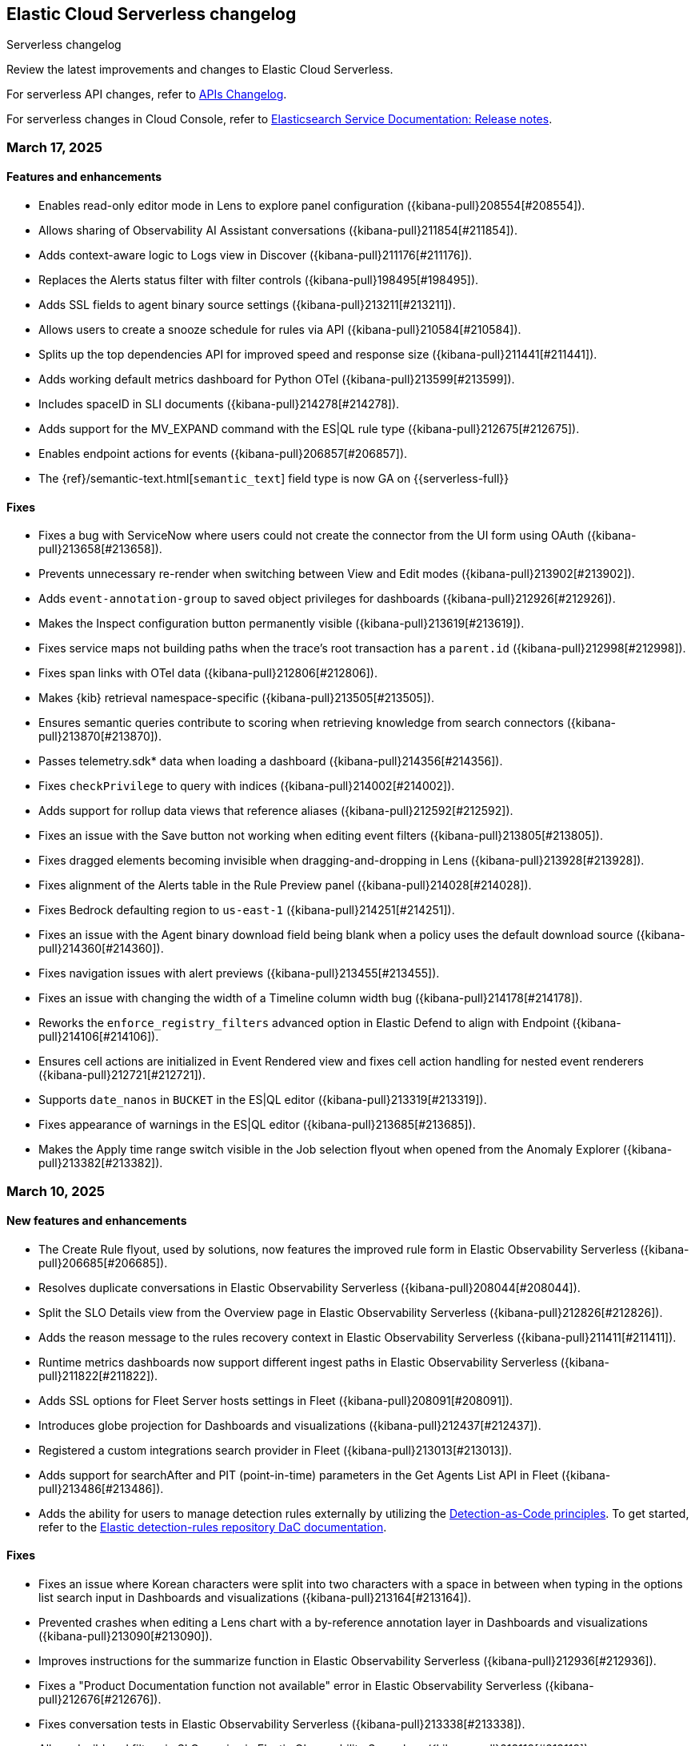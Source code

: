 [[serverless-changelog]]
== Elastic Cloud Serverless changelog
++++
<titleabbrev>Serverless changelog</titleabbrev>
++++

Review the latest improvements and changes to Elastic Cloud Serverless.

For serverless API changes, refer to https://www.elastic.co/docs/api/changes[APIs Changelog].

For serverless changes in Cloud Console, refer to https://www.elastic.co/guide/en/cloud/current/ec-release-notes.html[Elasticsearch Service Documentation: Release notes].

[discrete]
[[serverless-changelog-03172025]]
=== March 17, 2025

[discrete]
[[features-03172025]]
==== Features and enhancements
* Enables read-only editor mode in Lens to explore panel configuration ({kibana-pull}208554[#208554]).
* Allows sharing of Observability AI Assistant conversations ({kibana-pull}211854[#211854]).
* Adds context-aware logic to Logs view in Discover ({kibana-pull}211176[#211176]).
* Replaces the Alerts status filter with filter controls ({kibana-pull}198495[#198495]).
* Adds SSL fields to agent binary source settings ({kibana-pull}213211[#213211]).
* Allows users to create a snooze schedule for rules via API ({kibana-pull}210584[#210584]).
* Splits up the top dependencies API for improved speed and response size ({kibana-pull}211441[#211441]).
* Adds working default metrics dashboard for Python OTel ({kibana-pull}213599[#213599]).
* Includes spaceID in SLI documents ({kibana-pull}214278[#214278]).
* Adds support for the MV_EXPAND command with the ES|QL rule type ({kibana-pull}212675[#212675]).
* Enables endpoint actions for events ({kibana-pull}206857[#206857]).
* The {ref}/semantic-text.html[`semantic_text`] field type is now GA on {{serverless-full}} 

[discrete]
[[fixes-03172025]]
==== Fixes
* Fixes a bug with ServiceNow where users could not create the connector from the UI form using OAuth ({kibana-pull}213658[#213658]).
* Prevents unnecessary re-render when switching between View and Edit modes ({kibana-pull}213902[#213902]).
* Adds `event-annotation-group` to saved object privileges for dashboards ({kibana-pull}212926[#212926]).
* Makes the Inspect configuration button permanently visible ({kibana-pull}213619[#213619]).
* Fixes service maps not building paths when the trace's root transaction has a `parent.id` ({kibana-pull}212998[#212998]).
* Fixes span links with OTel data ({kibana-pull}212806[#212806]).
* Makes {kib} retrieval namespace-specific ({kibana-pull}213505[#213505]).
* Ensures semantic queries contribute to scoring when retrieving knowledge from search connectors ({kibana-pull}213870[#213870]).
* Passes telemetry.sdk* data when loading a dashboard ({kibana-pull}214356[#214356]).
* Fixes `checkPrivilege` to query with indices ({kibana-pull}214002[#214002]).
* Adds support for rollup data views that reference aliases ({kibana-pull}212592[#212592]).
* Fixes an issue with the Save button not working when editing event filters ({kibana-pull}213805[#213805]).
* Fixes dragged elements becoming invisible when dragging-and-dropping in Lens ({kibana-pull}213928[#213928]).
* Fixes alignment of the Alerts table in the Rule Preview panel ({kibana-pull}214028[#214028]).
* Fixes Bedrock defaulting region to `us-east-1` ({kibana-pull}214251[#214251]).
* Fixes an issue with the Agent binary download field being blank when a policy uses the default download source ({kibana-pull}214360[#214360]).
* Fixes navigation issues with alert previews ({kibana-pull}213455[#213455]).
* Fixes an issue with changing the width of a Timeline column width bug ({kibana-pull}214178[#214178]).
* Reworks the `enforce_registry_filters` advanced option in Elastic Defend to align with Endpoint ({kibana-pull}214106[#214106]).
* Ensures cell actions are initialized in Event Rendered view and fixes cell action handling for nested event renderers ({kibana-pull}212721[#212721]).
* Supports `date_nanos` in `BUCKET` in the ES|QL editor ({kibana-pull}213319[#213319]).
* Fixes appearance of warnings in the ES|QL editor ({kibana-pull}213685[#213685]).
* Makes the Apply time range switch visible in the Job selection flyout when opened from the Anomaly Explorer ({kibana-pull}213382[#213382]).

[discrete]
[[serverless-changelog-03102025]]
=== March 10, 2025

[discrete]
[[features-enhancements-03102025]]
==== New features and enhancements
* The Create Rule flyout, used by solutions, now features the improved rule form in Elastic Observability Serverless  ({kibana-pull}206685[#206685]).
* Resolves duplicate conversations in Elastic Observability Serverless ({kibana-pull}208044[#208044]).
* Split the SLO Details view from the Overview page in Elastic Observability Serverless ({kibana-pull}212826[#212826]).
* Adds the reason message to the rules recovery context in Elastic Observability Serverless ({kibana-pull}211411[#211411]).
* Runtime metrics dashboards now support different ingest paths in Elastic Observability Serverless ({kibana-pull}211822[#211822]).
* Adds SSL options for Fleet Server hosts settings in Fleet ({kibana-pull}208091[#208091]).
* Introduces globe projection for Dashboards and visualizations ({kibana-pull}212437[#212437]).
* Registered a custom integrations search provider in Fleet ({kibana-pull}213013[#213013]).
* Adds support for searchAfter and PIT (point-in-time) parameters in the Get Agents List API in Fleet ({kibana-pull}213486[#213486]).
* Adds the ability for users to manage detection rules externally by utilizing the https://dac-reference.readthedocs.io/en/latest/dac_concept_and_workflows.html[Detection-as-Code principles]. To get started, refer to the https://github.com/elastic/detection-rules/blob/main/README.md#detections-as-code-dac[Elastic detection-rules repository DaC documentation].

[discrete]
[[fixes-03102025]]
==== Fixes
* Fixes an issue where Korean characters were split into two characters with a space in between when typing in the options list search input in Dashboards and visualizations ({kibana-pull}213164[#213164]).
* Prevented crashes when editing a Lens chart with a by-reference annotation layer in Dashboards and visualizations ({kibana-pull}213090[#213090]).
* Improves instructions for the summarize function in Elastic Observability Serverless ({kibana-pull}212936[#212936]).
* Fixes a "Product Documentation function not available" error in Elastic Observability Serverless ({kibana-pull}212676[#212676]).
* Fixes conversation tests in Elastic Observability Serverless ({kibana-pull}213338[#213338]).
* Allowed wildcard filters in SLO queries in Elastic Observability Serverless ({kibana-pull}213119[#213119]).
* Fixes missing summary data in error samples in Elastic Observability Serverless ({kibana-pull}213430[#213430]).
* Fixes a failing test: Stateful Observability - Deployment-agnostic A… in Elastic Observability Serverless ({kibana-pull}213530[#213530]).
* Reduced the review rule upgrade endpoint response size in Elastic Security Serverless ({kibana-pull}211045[#211045]).
* Refactors conversation pagination in Elastic Security Serverless ({kibana-pull}211831[#211831]).
* Fixes alert insights color order in Elastic Security Serverless ({kibana-pull}212980[#212980]).
* Prevented empty conversation IDs in the chat/complete route in Elastic Security Serverless ({kibana-pull}213049[#213049]).
* Fixes issues with unstructured syslog flow in Elastic Security Serverless ({kibana-pull}213042[#213042]).
* Adds bulkGetUserProfiles privilege to Security Feature in Elastic Security Serverless ({kibana-pull}211824[#211824]).
* Fixes a Risk Score Insufficient Privileges warning due to missing cluster privileges in Elastic Security Serverless ({kibana-pull}212405[#212405]).
* Updates Bedrock prompts in Elastic Security Serverless ({kibana-pull}213160[#213160]).
* Adds organizationId and projectId OpenAI headers, along with support for arbitrary headers in Elastic Security Serverless ({kibana-pull}213117[#213117]).
* Ensures dataview selections persist reliably in timeline for Elastic Security Serverless ({kibana-pull}211343[#211343]).
* Fixes incorrect validation when a named parameter was used as a function in ES|QL ({kibana-pull}213355[#213355]).
* Fixes incorrect overall swim lane height in Machine Learning ({kibana-pull}213245[#213245]).
* Prevented a crash when applying a filter in the Machine Learning anomaly table ({kibana-pull}213075[#213075]).
* Fixes suppressed alerts alignment in the alert flyout in Elastic Security Serverless ({kibana-pull}213029[#213029]).
* Fixes an issue in solution project navigation where panels sometimes failed to toggle closed ({kibana-pull}211852[#211852]).
* Updates wording for options in the sortBy dropdown component ({kibana-pull}206464[#206464]).
* Allowed EU hooks hostname in the Torq connector for Elastic Security Serverless ({kibana-pull}212563[#212563]).

[discrete]
[[serverless-changelog-03032025]]
=== March 3, 2025

[discrete]
[[features-enhancements-03032025]]
==== New features
* Introduces a background task that streamlines the upgrade process for agentless deployments in Elastic Security Serverless ({kibana-pull}207143[#207143]).
* Improves asset inventory onboarding with better context integration in Elastic Security Serverless ({kibana-pull}212315[#212315]).
* Adds syntax highlighting for working with ES|QL queries in Elastic Observability Serverless ({kibana-pull}212669[#212669]).
* Updates the delete confirmation modal in Elastic Observability Serverless ({kibana-pull}212695[#212695]).
* Removes the enablement check in `PUT /api/streams/{id}` for classic streams ({kibana-pull}212289[#212289]).

[discrete]
[[fixes-03032025]]
==== Fixes
* Fixes issues affecting popularity scores in Discover ({kibana-pull}211201[#211201]).
* Corrects sorting behavior in the profiler storage explorer for Elastic Observability Serverless ({kibana-pull}212583[#212583]).
* Adds a loader to prevent flickering in the KB settings tab in Elastic Observability Serverless ({kibana-pull}212678[#212678]).
* Resolves incorrect enable button behavior in the Entity Store modal in Elastic Security Serverless ({kibana-pull}212078[#212078]).
* Converts the isolate host action into a standalone flyout in Elastic Security Serverless ({kibana-pull}211853[#211853]).
* Ensures model responses are correctly persisted to the chosen conversation ID in Elastic Security Serverless ({kibana-pull}212122[#212122]).
* Corrects image resizing issues for `xpack.security.loginAssistanceMessage` in Elastic Security Serverless ({kibana-pull}212035[#212035]).
* Fixes automatic import to correctly generate pipelines for parsing CSV files with special characters in Elastic Security Serverless column names ({kibana-pull}212513[#212513]).
* Fixes validation issues for empty EQL queries in Elastic Security Serverless ({kibana-pull}212117[#212117]).
* Resolves dual hover actions in the table tab in Elastic Security Serverless ({kibana-pull}212316[#212316]).
* Updates structured log processing to support multiple log types in Elastic Security Serverless ({kibana-pull}212611[#212611]).
* Ensures the delete model dialog prevents accidental multiple clicks in Machine Learning ({kibana-pull}211580[#211580]).


[discrete]
[[serverless-changelog-02242025]]
=== February 24, 2025

[discrete]
[[features-02242025]]
==== Features and enhancements
* Exposes SSL options for {es} and remote {es} outputs in the UI ({kibana-pull}208745[#208745]).
* Displays a warning and a tooltip for the `_score` column in the Discover grid ({kibana-pull}211013[#211013]).
* Allows command/ctrl click for the "New" action in the top navigation ({kibana-pull}210982[#210982]).
* Adds the ability for a user to create an API Key in synthetics settings that applies only to specified space(s) ({kibana-pull}211816[#211816]).
* Adds "unassigned" as an asset criticality level for `bulk_upload` ({kibana-pull}208884[#208884]).
* Sets the Enable visualizations in flyout advanced setting to "On" by default ({kibana-pull}211319[#211319]).
* Preserves user-made chart configurations when changing the query if the actions are compatible with the current chart, such as adding a "where" filter or switching compatible chart types. ({kibana-pull}210780[#210780]).
* Adds effects when clicking the favorite button in the list of dashboards and ES|QL queries, and adds favorite button to breadcrumb trails ({kibana-pull}201596[#201596]).
* Enable `/api/streams/{id}/_group` endpoints for GroupStreams ({kibana-pull}210114[#210114]).

[discrete]
[[fixes-02242025]]
==== Fixes
* Fixes Discover session embeddable drilldown ({kibana-pull}211678[#211678]).
* Passes system message to inferenceCliente.chatComplete ({kibana-pull}211263[#211263]).
* Ensures system message is passed to the inference plugin ({kibana-pull}209773[#209773]).
* Adds automatic re-indexing when encountering `semantic_text` bug ({kibana-pull}210386[#210386]).
* Removes unnecessary breadcrumbs in profiling ({kibana-pull}211081[#211081]).
* Adds minHeight to profiler flamegraphs ({kibana-pull}210443[#210443]).
* Adds system message in copy conversation JSON payload ({kibana-pull}212009[#212009]).
* Changes the confirmation message after RiskScore Saved Object configuration is updated ({kibana-pull}211372[#211372]).
* Adds a no data message in the flyout when an analyzer is not enabled ({kibana-pull}211981[#211981]).
* Fixes the Fleet Save and continue button ({kibana-pull}211563[#211563]).
* Suggest triple quotes when the user selects the `KQL` / `QSTR` ({kibana-pull}211457[#211457]).
* Adds remote cluster instructions for syncing integrations ({kibana-pull}211997[#211997]).
* Allows deploying a model after a failed deployment in Machine Learning ({kibana-pull}211459[#211459]).
* Ensures the members array is unique for GroupStreamDefinitions ({kibana-pull}210089[#210089]).
* Improves function search for easier navigation and discovery ({kibana-pull}210437[#210437]).

[discrete]
[[serverless-changelog-02172025]]
=== February 17, 2025

[discrete]
[[features-02172025]]
==== Features and enhancements
* Adds alert status management to the AI Assistant connector ({kibana-pull}203729[#203729]).
* Enables the new Borealis theme ({kibana-pull}210468[#210468]).
* Applies compact Display options Popover layout ({kibana-pull}210180[#210180]).
* Increases search timeout toast lifetime to 1 week ({kibana-pull}210576[#210576]).
* Improves performance in `dependencies` endpoints to prevent high CPU usage ({kibana-pull}209999[#209999]).
* Adds "Logs" tab to mobile services ({kibana-pull}209944[#209944]).
* Adds "All logs" data view to the Classic navigation ({kibana-pull}209042[#209042]).
* Changes default to "native" function calling if the connector configuration is not exposed ({kibana-pull}210455[#210455]).
* Updates entity insight badge to open entity flyouts ({kibana-pull}208287[#208287]).
* Standardizes actions in Alerts KPI visualizations ({kibana-pull}206340[#206340]).
* Allows the creation of dynamic aggregations controls for ES|QL charts ({kibana-pull}210170[#210170]).
* Fixes the values control FT ({kibana-pull}211159[#211159]).
* Trained models: Replaces the download button by extending the deploy action ({kibana-pull}205699[#205699]).
* Adds the `useCustomDragHandle` property ({kibana-pull}210463[#210463]).

[discrete]
[[fixes-02172025]]
==== Fixes
* Fixes an issue where clicking on the name badge for a synthetics monitor on an SLO details page would lead to a page that failed to load monitor details ({kibana-pull}210695[#210695]).
* Fixes an issue where the popover in the rules page may get stuck when being clicked more than once ({kibana-pull}208996[#208996]).
* Fixes an error in the cases list when the case assignee is an empty string ({kibana-pull}209973[#209973]).
* Fixes an issue with assigning color mappings when multiple layers are defined ({kibana-pull}208571[#208571]).
* Fixes an issue where behind text colors were not correctly assigned, such as in `Pie`, `Treemap` and `Mosaic` charts. ({kibana-pull}209632[#209632]).
* Fixes an issue where dynamic coloring has been disabled from Last value aggregation types ({kibana-pull}209110[#209110]).
* Fixes panel styles ({kibana-pull}210113[#210113]).
* Fixes incorrectly serialized `searchSessionId` attribute ({kibana-pull}210765[#210765]).
* Fixes the "Save to library" action that could break the chart panel ({kibana-pull}210125[#210125]).
* Fixes link settings not persisting ({kibana-pull}211041[#211041]).
* Fixes "Untitled" export title when exporting CSV from a dashboard ({kibana-pull}210143[#210143]).
* Missing items in the trace waterfall shouldn't break it entirely ({kibana-pull}210210[#210210]).
* Removes unused `error.id` in `getErrorGroupMainStatistics` queries ({kibana-pull}210613[#210613]).
* Fixes connector test in MKI ({kibana-pull}211235[#211235]).
* Clicking a link in the host/user flyout does not refresh details panel ({kibana-pull}209863[#209863]).
* Makes 7.x signals/alerts compatible with 8.18 alerts UI ({kibana-pull}209936[#209936]).
* Handle empty categorization results from LLM ({kibana-pull}210420[#210420]).
* Remember page index in Rule Updates table ({kibana-pull}209537[#209537]).
* Adds concurrency limits and request throttling to prebuilt rule routes ({kibana-pull}209551[#209551]).
* Fixes package name validation on the Datastream page ({kibana-pull}210770[#210770]).
* Makes entity store description more generic ({kibana-pull}209130[#209130]).
* Deletes 'critical services' count from the Entity Analytics Dashboard header ({kibana-pull}210827[#210827]).
* Disables sorting IP ranges in value list modal ({kibana-pull}210922[#210922]).
* Updates entity store copies ({kibana-pull}210991[#210991]).
* Fixes generated name for integration title ({kibana-pull}210916[#210916]).
* Fixes formatting and sorting for custom ES|QL vars ({kibana-pull}209360[#209360]).
* Fixes WHERE autocomplete with MATCH before LIMIT ({kibana-pull}210607[#210607]).
* Updates install snippets to include all platforms ({kibana-pull}210249[#210249]).
* Updates component templates with deprecated setting ({kibana-pull}210200[#210200]).
* Hides saved query controls in AIOps ({kibana-pull}210556[#210556]).
* Fixes unattended Transforms in integration packages not automatically restarting after reauthorizing ({kibana-pull}210217[#210217]).
* Reinstates switch to support generating public URLs for embed when supported ({kibana-pull}207383[#207383]).
* Provides a fallback view to recover from Stack Alerts page filters bar errors ({kibana-pull}209559[#209559]).

[discrete]
[[serverless-changelog-02102025]]
=== February 10, 2025

[discrete]
[[enhancements-02102025]]
==== Features and enhancements
* Rule connector - handle multiple prompt ({kibana-pull}209221[#209221]).
* Added max_file_size_bytes advanced option to malware for all operating systems ({kibana-pull}209541[#209541]).
* Introduce GroupStreams ({kibana-pull}208126[#208126]).
* Service example added to entity store upload ({kibana-pull}209023[#209023]).
* Update the `bucket_span` for ML jobs in the security_host module ({kibana-pull}209663[#209663]).
* Improved handling for operator-defined role mappings ({kibana-pull}208710[#208710]).
* Added `object_src` directive to `Content-Security-Policy-Report-Only` header ({kibana-pull}209306[#209306]).

[discrete]
[[fixes-02102025]]
==== Fixes
* Fixes highlight for HJSON ({kibana-pull}208858[#208858]).
* Disable pointer events on drag + resize ({kibana-pull}208647[#208647]).
* Restore show missing dataView error message in case of missing datasource ({kibana-pull}208363[#208363]).
* Fixes issue with `Amsterdam` theme where charts render with the incorrect background color ({kibana-pull}209595[#209595]).
* Fixes an issue in Lens Table where a split-by metric on a terms rendered incorrect colors in table cells ({kibana-pull}208623[#208623]).
* Force return 0 on empty buckets on count if null flag is disabled ({kibana-pull}207308[#207308]).
* Fixes all embeddables rebuilt on refresh ({kibana-pull}209677[#209677]).
* Fixes using data view runtime fields during rule execution for the custom threshold rule ({kibana-pull}209133[#209133]).
* Running processes missing from processes table ({kibana-pull}209076[#209076]).
* Fixes missing exception stack trace ({kibana-pull}208577[#208577]).
* Fixes the preview chart in the Custom Threshold rule creation form when the field name has slashes ({kibana-pull}209263[#209263]).
* Display No Data in Threshold breached component ({kibana-pull}209561[#209561]).
* Fixes an issue where APM charts were rendered without required transaction type or service name, causing excessive alerts to appear ({kibana-pull}209552[#209552]).
* Fixed bug that caused issues with loading SLOs by status, SLI type, or instance id ({kibana-pull}209910[#209910]).
* Update colors in the AI Assistant icon ({kibana-pull}210233[#210233]).
* Update the simulate function calling setting to support "auto" ({kibana-pull}209628[#209628]).
* Fixes structured log template to use single quotes ({kibana-pull}209736[#209736]).
* Fixes ES|QL alert on alert ({kibana-pull}208894[#208894]).
* Fixes issue with multiple ip addresses in strings ({kibana-pull}209475[#209475]).
* Keeps the histogram config on time change ({kibana-pull}208053[#208053]).
* WHERE replacement ranges correctly generated for every case ({kibana-pull}209684[#209684]).
* Updates removed params of the Fleet -> Logstash output configurations ({kibana-pull}210115[#210115]).
* Fixes log rate analysis, change point detection, and pattern analysis embeddables not respecting filters from Dashboard's controls ({kibana-pull}210039[#210039]).

[discrete]
[[serverless-changelog-02032025]]
=== February 3, 2025

[discrete]
[[deprecations-02032025]]
==== Deprecation

* Rename plugin to automatic import ({kibana-pull}207325[#207325]).

[discrete]
[[features-02032025]]
==== Features and enhancements

* Rework saved query privileges ({kibana-pull}202863[#202863]).
* In-table search ({kibana-pull}206454[#206454]).
* Refactor RowHeightSettings component to EUI layout ({kibana-pull}203606[#203606]).
* Chat history details in conversation list ({kibana-pull}207426[#207426]).
* Cases assignees sub feature ({kibana-pull}201654[#201654]).
* Adds preview logged requests for new terms, threshold, query, ML rule types ({kibana-pull}203320[#203320]).
* Adds in-text citations to security solution AI assistant responses ({kibana-pull}206683[#206683]).
* Remove Tech preview badge for GA ({kibana-pull}208523[#208523]).
* Adds new View job detail flyouts for Anomaly detection and Data Frame Analytics ({kibana-pull}207141[#207141]).
* Adds a default "All logs" temporary data view in the Observability Solution view ({kibana-pull}205991[#205991]).
* Adds Knowledge Base entries API ({kibana-pull}206407[#206407]).
* Adds Kibana Support for Security AI Prompts Integration ({kibana-pull}207138[#207138]).
* Changes to support event.ingested as a configurable timestamp field for init and enable endpoints ({kibana-pull}208201[#208201]).
* Adds Spaces column to Anomaly Detection, Data Frame Analytics and Trained Models management pages ({kibana-pull}206696[#206696]).
* Adds simple flyout based file upload to Search ({kibana-pull}206864[#206864]).
* Bump kube-stack Helm chart onboarding version ({kibana-pull}208217[#208217]).
* Log deprecated api usages ({kibana-pull}207904[#207904]).
* Added support for human readable name attribute for saved objects audit events ({kibana-pull}206644[#206644]).
* Enhanced Role management to manage larger number of roles by adding server side filtering, pagination and querying ({kibana-pull}194630[#194630]).
* Added Entity Store data view refresh task ({kibana-pull}208543[#208543]).
* Increase maximum Osquery timeout to 24 hours ({kibana-pull}207276[#207276]).

[discrete]
[[fixes-02032025]]
==== Fixes

* Remove use of `fr` unit ({kibana-pull}208437[#208437]).
* Fixes load more request size ({kibana-pull}207901[#207901]).
* Persist `runPastTimeout` setting ({kibana-pull}208611[#208611]).
* Allow panel to extend past viewport on resize ({kibana-pull}208828[#208828]).
* Knowledge base install updates ({kibana-pull}208250[#208250]).
* Fixes conversations test in MKI ({kibana-pull}208649[#208649]).
* Fixes ping heatmap regression when Inspect flag is turned off !! ({kibana-pull}208726[#208726]).
* Fixes monitor status rule for empty kql query results !! ({kibana-pull}208922[#208922]).
* Fixes multiple flyouts ({kibana-pull}209158[#209158]).
* Adds missing fields to input manifest templates ({kibana-pull}208768[#208768]).
* "Select a Connector" popup does not show up after the user selects any connector and then cancels it from Endpoint Insights ({kibana-pull}208969[#208969]).
* Logs shard failures for eql event queries on rule details page and in event log ({kibana-pull}207396[#207396]).
* Adds filter to entity definitions schema ({kibana-pull}208588[#208588]).
* Fixes missing ecs mappings ({kibana-pull}209057[#209057]).
* Apply the timerange to the fields fetch in the editor ({kibana-pull}208490[#208490]).
* Update java.ts - removing serverless link ({kibana-pull}204571[#204571]).

[discrete]
[[serverless-changelog-01272025]]
=== January 27, 2025

[discrete]
[[deprecations-01272025]]
==== Deprecation
* Deprecates a subset of Elastic Security Serverless endpoint management APIs ({kibana-pull}206903[#206903]).

[discrete]
[[features-enhancements-01272025]]
==== Features and enhancements
* Breaks out timeline and note privileges in Elastic Security Serverless ({kibana-pull}201780[#201780]).
* Adds service enrichment to the detection engine in Elastic Security Serverless ({kibana-pull}206582[#206582]).
* Updates the Entity Store Dashboard to prompt for the Service Entity Type in Elastic Security Serverless ({kibana-pull}207336[#207336]).
* Adds `enrichPolicyExecutionInterval` to entity enablement and initialization APIs in Elastic Security Serverless ({kibana-pull}207374[#207374]).
* Introduces a lookback period configuration for the Entity Store in Elastic Security Serverless ({kibana-pull}206421[#206421]).
* Allows pre-configured connectors to opt into exposing their configurations by setting `exposeConfig` in Alerting ({kibana-pull}207654[#207654]).
* Adds selector syntax support to log source profiles in Elastic Observability Serverless ({kibana-pull}206937[#206937]).
* Displays stack traces in the logs overview tab in Elastic Observability Serverless ({kibana-pull}204521[#204521]).
* Enables the use of the rule form to create rules in Elastic Observability Serverless ({kibana-pull}206774[#206774]).
* Checks only read privileges of existing indices during rule execution in Elastic Security Serverless ({kibana-pull}177658[#177658]).
* Updates KNN search and query template autocompletion in Elasticsearch Serverless ({kibana-pull}207187[#207187]).
* Updates JSON schemas for code editors in Machine Learning ({kibana-pull}207706[#207706]).
* Reindexes the `.kibana_security_session_1` index to the 8.x format in Security ({kibana-pull}204097[#204097]).

[discrete]
[[fixes-01272025]]
==== Fixes
* Fixes editing alerts filters for multi-consumer rule types in Alerting ({kibana-pull}206848[#206848]).
* Resolves an issue where Chrome was no longer hidden for reports in Dashboards and Visualizations ({kibana-pull}206988[#206988]).
* Updates library transforms and duplicate functionality in Dashboards and Visualizations ({kibana-pull}206140[#206140]).
* Fixes an issue where drag previews are now absolutely positioned in Dashboards and Visualizations ({kibana-pull}208247[#208247]).
* Fixes an issue where an accessible label now appears on the range slider in Dashboards and Visualizations ({kibana-pull}205308[#205308]).
* Fixes a dropdown label sync issue when sorting by "Type" ({kibana-pull}206424[#206424]).
* Fixes an access bug related to user instructions in Elastic Observability Serverless ({kibana-pull}207069[#207069]).
* Fixes the Open Explore in Discover link to open in a new tab in Elastic Observability Serverless ({kibana-pull}207346[#207346]).
* Returns an empty object for tool arguments when none are provided in Elastic Observability Serverless ({kibana-pull}207943[#207943]).
* Ensures similar cases count is not fetched without the proper license in Elastic Security Serverless ({kibana-pull}207220[#207220]).
* Fixes table leading actions to use standardized colors in Elastic Security Serverless ({kibana-pull}207743[#207743]).
* Adds missing fields to the AWS S3 manifest in Elastic Security Serverless ({kibana-pull}208080[#208080]).
* Prevents redundant requests when loading Discover sessions and toggling chart visibility in ES|QL ({kibana-pull}206699[#206699]).
* Fixes a UI error when agents move to an orphaned state in Fleet ({kibana-pull}207746[#207746]).
* Restricts non-local Elasticsearch output types for agentless integrations and policies in Fleet ({kibana-pull}207296[#207296]).
* Fixes table responsiveness in the Notifications feature of Machine Learning ({kibana-pull}206956[#206956]).

[discrete]
[[serverless-changelog-01132025]]
=== January 13, 2025

[discrete]
[[deprecations-01132025]]
==== Deprecations
* Remove all legacy risk engine code and features ({kibana-pull}201810[#201810]).

[discrete]
[[features-enhancements-01132025]]
==== Features and enhancements
* Adds last alert status change to Elastic Security Serverless flyout ({kibana-pull}205224[#205224]).
* Case templates are now GA ({kibana-pull}205940[#205940]).
* Adds format to JSON messages in Elastic Observability Serverless Logs profile ({kibana-pull}205666[#205666]).
* Adds inference connector in Elastic Security Serverless AI features ({kibana-pull}204505[#204505]).
* Adds inference connector for Auto Import in Elastic Security Serverless ({kibana-pull}206111[#206111]).
* Adds Feature Flag Support for Cloud Security Posture Plugin in Elastic Security Serverless ({kibana-pull}205438[#205438]).
* Adds the ability to sync Machine Learning saved objects to all spaces ({kibana-pull}202175[#202175]).
* Improves messages for recovered alerts in Machine Learning Transforms ({kibana-pull}205721[#205721]).

[discrete]
[[fixes-01132025]]
==== Fixes
* Fixes an issue where "KEEP" columns are not applied after an Elasticsearch error in Discover ({kibana-pull}205833[#205833]).
* Resolves padding issues in the document comparison table in Discover ({kibana-pull}205984[#205984]).
* Fixes a bug affecting bulk imports for the knowledge base in Elastic Observability Serverless ({kibana-pull}205075[#205075]).
* Enhances the Find API by adding cursor-based pagination (search_after) as an alternative to offset-based pagination ({kibana-pull}203712[#203712]).
* Updates Elastic Observability Serverless to use architecture-specific Elser models ({kibana-pull}205851[#205851]).
* Fixes dynamic batching in the timeline for Elastic Security Serverless ({kibana-pull}204034[#204034]).
* Resolves a race condition bug in Elastic Security Serverless related to OpenAI errors ({kibana-pull}205665[#205665]).
* Improves the integration display by ensuring all policies are listed in Elastic Security Serverless ({kibana-pull}205103[#205103]).
* Renames color variables in the user interface for better clarity and consistency  ({kibana-pull}204908[#204908]).
* Allows editor suggestions to remain visible when the inline documentation flyout is open in ES|QL ({kibana-pull}206064[#206064]).
* Ensures the same time range is applied to documents and the histogram in ES|QL ({kibana-pull}204694[#204694]).
* Fixes validation for the "required" field in multi-text input fields in Fleet ({kibana-pull}205768[#205768]).
* Fixes timeout issues for bulk actions in Fleet ({kibana-pull}205735[#205735]).
* Handles invalid RRule parameters to prevent infinite loops in alerts ({kibana-pull}205650[#205650]).
* Fixes privileges display for features and sub-features requiring "All Spaces" permissions in Fleet ({kibana-pull}204402[#204402]).
* Prevents password managers from modifying disabled input fields ({kibana-pull}204269[#204269]).
* Updates the listing control in the user interface ({kibana-pull}205914[#205914]).
* Improves consistency in the help dropdown design ({kibana-pull}206280[#206280]).

[discrete]
[[serverless-changelog-01062025]]
=== January 6, 2025

[discrete]
[[deprecations-01062025]]
==== Deprecations
* Disables Elastic Observability Serverless log stream and settings pages ({kibana-pull}203996[#203996]). 
* Removes Logs Explorer in Elastic Observability Serverless ({kibana-pull}203685[#203685]). 

[discrete]
[[features-enhancements-01062025]]
==== Features and enhancements
* Introduces case observables in Elastic Security Serverless ({kibana-pull}190237[#190237]).
* Adds a JSON field called "additional fields" to ServiceNow cases when sent using connector, containing the internal names of the ServiceNow table columns ({kibana-pull}201948[#201948]).
* Adds the ability to configure the appearance color mode to sync dark mode with the system value ({kibana-pull}203406[#203406]).
* Makes the "Copy" action visible on cell hover in Discover ({kibana-pull}204744[#204744]).
* Updates the `EnablementModalCallout` name to `AdditionalChargesMessage` in Elastic Security Serverless ({kibana-pull}203061[#203061]).
* Adds more control over which Elastic Security Serverless alerts in Attack Discovery are included as context to the large language model ({kibana-pull}205070[#205070]).
* Adds a consistent layout and other UI enhancements for {ml} pages ({kibana-pull}203813[#203813]).

[discrete]
[[fixes-01062025]]
==== Fixes
* Fixes an issue that caused dashboards to lag when dragging the time slider ({kibana-pull}201885[#201885]).
* Updates the CloudFormation template to the latest version and adjusts the documentation to reflect the use of a single Firehose stream created by the new template ({kibana-pull}204185[#204185]).
* Fixes Integration and Datastream name validation in Elastic Security Serverless ({kibana-pull}204943[#204943]).
* Fixes an issue in the Automatic Import process where there is now inclusion of the `@timestamp` field in ECS field mappings whenever possible ({kibana-pull}204931[#204931]).
* Allows Automatic Import to safely parse Painless field names that are not valid Painless identifiers in `if` contexts ({kibana-pull}205220[#205220]).
* Aligns the Box Native Connector configuration fields with the source of truth in the connectors codebase, correcting mismatches and removing unused configurations ({kibana-pull}203241[#203241]).
* Fixes the "Show all agent tags" option in Fleet when the agent list is filtered ({kibana-pull}205163[#205163]).
* Updates the Results Explorer flyout footer buttons alignment in Data Frame Analytics ({kibana-pull}204735[#204735]).
* Adds a missing space between lines in the Data Frame Analytics delete job modal ({kibana-pull}204732[#204732]).
* Fixes an issue where the Refresh button in the Anomaly Detection Datafeed counts table was unresponsive ({kibana-pull}204625[#204625]).
* Fixes the inference timeout check in File Upload ({kibana-pull}204722[#204722]).
* Fixes the side bar navigation for the Data Visualizer ({kibana-pull}205170[#205170]).

[discrete]
[[serverless-changelog-12162024]]
=== December 16, 2024

[discrete]
[[deprecations-12162024]]
==== Deprecations
* Deprecates the `discover:searchFieldsFromSource` setting ({kibana-pull}202679[#202679]).
* Disables scripted field creation in the Data Views management page ({kibana-pull}202250[#202250]).
* Removes all logic based on the following settings: `xpack.reporting.roles.enabled`,
`xpack.reporting.roles.allow` ({kibana-pull}200834[#200834]).
* Removes the legacy table from Discover ({kibana-pull}201254[#201254]).
* Deprecates ephemeral tasks from action and alerting plugins ({kibana-pull}197421[#197421]).

[discrete]
[[features-enhancements-12162024]]
==== Features and enhancements
* Optimizes the Kibana Trained Models API ({kibana-pull}200977[#200977]).
* Adds a *Create Case* action to the *Log rate analysis* page ({kibana-pull}201549[#201549]).
* Improves AI Assistant's response quality by giving it access to Elastic's product documentation ({kibana-pull}199694[#199694]).
* Adds support for suppressing EQL sequence alerts ({kibana-pull}189725[#189725]).
* Adds an *Advanced settings* section to the SLO form ({kibana-pull}200822[#200822]). 
* Adds a new sub-feature privilege under **Synthetics and Uptime** `Can manage private locations` ({kibana-pull}201100[#201100]).


[discrete]
[[fixes-12162024]]
==== Fixes
* Fixes point visibility regression ({kibana-pull}202358[#202358]).
* Improves help text of creator and view count features on dashboard listing page ({kibana-pull}202488[#202488]).
* Highlights matching field values when performing a KQL search on a keyword field ({kibana-pull}201952[#201952]).
* Supports "Inspect" in saved search embeddables ({kibana-pull}202947[#202947]).
* Fixes your ability to clear the user-specific system prompt ({kibana-pull}202279[#202279]).
* Fixes error when opening rule flyout ({kibana-pull}202386[#202386]).
* Fixes to Ops Genie as a default connector ({kibana-pull}201923[#201923]).
* Fixes actions on charts ({kibana-pull}202443[#202443]).
* Adds flyout to table view in Infrastructure Inventory ({kibana-pull}202646[#202646]).
* Fixes service names with spaces not being URL encoded properly for `context.viewInAppUrl` ({kibana-pull}202890[#202890]).
* Allows access query logic to handle user ID and name conditions ({kibana-pull}202833[#202833]).
* Fixes APM rule error message for invalid KQL filter ({kibana-pull}203096[#203096]).
* Rejects CEF logs from Automatic Import and redirects you to the CEF integration instead ({kibana-pull}201792[#201792]).
* Updates the install rules title and message ({kibana-pull}202226[#202226]).
* Fixes error on second entity engine init API call ({kibana-pull}202903[#202903]).
* Restricts unsupported log formats ({kibana-pull}202994[#202994]).
* Removes errors related to Enterprise Search nodes ({kibana-pull}202437[#202437]).
* Improves web crawler name consistency ({kibana-pull}202738[#202738]).
* Fixes editor cursor jumpiness ({kibana-pull}202389[#202389]).
* Fixes rollover datastreams on subobjects mapper exception ({kibana-pull}202689[#202689]).
* Fixes spaces sync to retrieve 10,000 trained models ({kibana-pull}202712[#202712]).
* Fixes log rate analysis embeddable error on the Alerts page ({kibana-pull}203093[#203093]).
* Fixes Slack API connectors not displayed under Slack connector type when adding new connector to rule ({kibana-pull}202315[#202315]).


[discrete]
[[serverless-changelog-12092024]]
=== December 9, 2024

[discrete]
[[features-enhancements-12092024]]
==== Features and enhancements
* Elastic Observability Serverless adds a new sub-feature for managing private locations ({kibana-pull}201100[#201100]).
* Elastic Observability Serverless adds the ability to configure SLO advanced settings from the UI ({kibana-pull}200822[#200822]).
* Elastic Security Serverless adds support for suppressing EQL sequence alerts ({kibana-pull}189725[#189725]).
* Elastic Security Serverless adds a `/trained_models_list` endpoint to retrieve complete data for the Trained Model UI ({kibana-pull}200977[#200977]).
* Machine Learning adds an action to include log rate analysis in a case ({kibana-pull}199694[#199694]).
* Machine Learning enhances the Kibana API to optimize trained models ({kibana-pull}201549[#201549]).

[discrete]
[[fixes-12092020]]
==== Fixes
* Fixes Slack API connectors not being displayed under the Slack connector type when adding a new connector to a rule in Alerting ({kibana-pull}202315[#202315]).
* Fixes point visibility regression in dashboard visualizations ({kibana-pull}202358[#202358]).
* Improves help text for creator and view count features on the Dashboard listing page ({kibana-pull}202488[#202488]).
* Highlights matching field values when performing a KQL search on a keyword field in Discover ({kibana-pull}201952[#201952]).
* Adds support for the *Inspect* option in saved search embeddables in Discover ({kibana-pull}202947[#202947]).
* Enables the ability to clear user-specific system prompts in Elastic Observability Serverless ({kibana-pull}202279[#202279]).
* Fixes an error when opening the rule flyout in Elastic Observability Serverless ({kibana-pull}202386[#202386]).
* Improves handling of Opsgenie as the default connector in Elastic Observability Serverless ({kibana-pull}201923[#201923]).
* Fixes issues with actions on charts in Elastic Observability Serverless ({kibana-pull}202443[#202443]).
* Adds a flyout to the table view in Infrastructure Inventory in Elastic Observability Serverless ({kibana-pull}202646[#202646]).
* Fixes service names with spaces not being URL-encoded properly for {{context.viewInAppUrl}} in Elastic Observability Serverless ({kibana-pull}202890[#202890]).
* Enhances access query logic to handle user ID and name conditions in Elastic Observability Serverless ({kibana-pull}202833[#202833]).
* Fixes an APM rule error message when a KQL filter is invalid in Elastic Observability Serverless ({kibana-pull}203096[#203096]).
* Restricts and rejects CEF logs in automatic import and redirects them to the CEF integration in Elastic Security Serverless ({kibana-pull}201792[#201792]).
* Updates the copy of the install rules title and message in Elastic Security Serverless ({kibana-pull}202226[#202226]).
* Clears errors on the second entity engine initialization API call in Elastic Security Serverless ({kibana-pull}202903[#202903]).
* Restricts unsupported log formats in Elastic Security Serverless ({kibana-pull}202994[#202994]).
* Removes errors related to Enterprise Search nodes in Elasticsearch Serverless ({kibana-pull}202437[#202437]).
* Ensures consistency in web crawler naming in Elasticsearch Serverless ({kibana-pull}202738[#202738]).
* Fixes editor cursor jumpiness in ES|QL ({kibana-pull}202389[#202389]).
* Implements rollover of data streams on subobject mapper exceptions in Fleet ({kibana-pull}202689[#202689]).
* Fixes trained models to retrieve up to 10,000 models when spaces are synced in Machine Learning ({kibana-pull}202712[#202712]).
* Fixes a Log Rate Analysis embeddable error on the Alerts page in AiOps ({kibana-pull}203093[#203093]).

[discrete]
[[serverless-changelog-12032024]]
=== December 3, 2024

[discrete]
[[features-enhancements-12032024]]
==== Features and enhancements
* Adds tabs for Import Entities and Engine Status to the Entity Store ({kibana-pull}201235[#201235]).
* Adds status tracking for agentless integrations to {fleet} ({kibana-pull}199567[#199567]).
* Adds a new {ml} module that can detect anomalous activity in host-based logs ({kibana-pull}195582[#195582]).
* Allows custom Mapbox Vector Tile sources to style map layers and provide custom legends ({kibana-pull}200656[#200656]).
* Excludes stale SLOs from counts of healthy and violated SLOs ({kibana-pull}201027[#201027]).
* Adds a **Continue without adding integrations** button to the {elastic-sec} Dashboards page that takes you to the Entity Analytics dashboard ({kibana-pull}201363[#201363]).
* Displays visualization descriptions under their titles ({kibana-pull}198816[#198816]).

[discrete]
[[fixes-12032024]]
==== Fixes
* Hides the *Clear* button when no filters are selected ({kibana-pull}200177[#200177]).
* Fixes a mismatch between how wildcards were handled in previews versus actual rule executions ({kibana-pull}201553[#201553]).
* Fixes incorrect Y-axis and hover values in the Service Inventory's Log rate chart ({kibana-pull}201361[#201361]).
* Disables the *Add note* button in the alert details flyout for users who lack privileges ({kibana-pull}201707[#201707]).
* Fixes the descriptions of threshold rules that use cardinality ({kibana-pull}201162[#201162]).
* Disables the *Install All* button on the **Add Elastic Rules** page when rules are installing ({kibana-pull}201731[#201731]).
* Reintroduces a data usage warning on the Entity Analytics Enablement modal ({kibana-pull}201920[#201920]).
* Improves accessibility for the **Create a connector** page ({kibana-pull}201590[#201590]).
* Fixes a bug that could cause {agents} to get stuck updating during scheduled upgrades ({kibana-pull}202126[#202126]).
* Fixes a bug related to starting {ml} deployments with autoscaling and no active nodes ({kibana-pull}201256[#201256]).
* Initializes saved objects when the **Trained Model** page loads ({kibana-pull}201426[#201426]).
* Fixes the display of deployment stats for unallocated deployments of {ml} models ({kibana-pull}202005[#202005]).
* Enables the solution type search for instant deployments ({kibana-pull}201688[#201688]).
* Improves the consistency of alert counts across different views ({kibana-pull}202188[#202188]).
